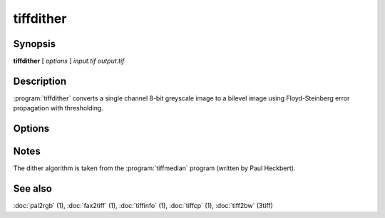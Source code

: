 tiffdither
==========

.. program:: tiffdither

Synopsis
--------

**tiffdither** [ *options* ] *input.tif* *output.tif*

Description
-----------

:program:`tiffdither` converts a single channel 8-bit greyscale image to a bilevel image
using Floyd-Steinberg error propagation with thresholding.

Options
-------

.. option:: -c compress

  Specify the compression to use for data written to the output file:

  ===========  ===================================
  Compression  Description
  ===========  ===================================
  none         no compression
  packbits     PackBits compression
  lzw          Lempel-Ziv & Welch compression
  zip          Deflate compression
  g3           CCITT Group 3 (T.4) compression
  g4           for CCITT Group 4 (T.6) compression
  ===========  ===================================

  By default :program:`tiffdither`
  will compress data according to the value of the
  ``Compression`` tag found in the source file.

  The CCITT Group 3 and Group 4 compression algorithms can only
  be used with bilevel data.

  Group 3 compression can be specified together with several
  T.4-specific options:
  ``1d`` for 1-dimensional encoding,
  ``2d`` for 2-dimensional encoding, and
  ``fill`` to force each encoded scanline to be zero-filled so that the
  terminating EOL code lies on a byte boundary.
  Group 3-specific options are specified by appending a ``:``-separated
  list to the ``g3`` option; e.g. ``-c g3:2d:fill``
  to get 2D-encoded data with byte-aligned EOL codes.

  LZW compression can be specified together with a ``predictor`` value.
  A predictor value of 2 causes each scanline of the output image to undergo
  horizontal differencing before it is encoded; a value
  of 1 forces each scanline to be encoded without differencing.
  LZW-specific options are specified by appending a ``:``-separated
  list to the ``lzw`` option; e.g. ``-c lzw:2`` for LZW
  compression with horizontal differencing.

.. option:: -f

  Specify the bit fill order to use in writing output data.
  By default, :program:`tiffdither`
  will create a new file with the same fill order as the original.
  Specifying
  :command:`-f lsb2msb` will force data to be written with the
  ``FillOrder`` tag set to ``LSB2MSB``, while
  :command:`-f msb2lsb` will force data to be written with the
  ``FillOrder`` tag set to ``MSB2LSB``.

.. option:: -r

  Make each strip have no more than the given number of rows.

.. option:: -t

  Set the threshold value for dithering.
  By default the threshold value is 128.

Notes
-----

The dither algorithm is taken from the :program:`tiffmedian`
program (written by Paul Heckbert).

See also
--------

:doc:`pal2rgb` (1),
:doc:`fax2tiff` (1),
:doc:`tiffinfo` (1),
:doc:`tiffcp` (1),
:doc:`tiff2bw` (3tiff)
